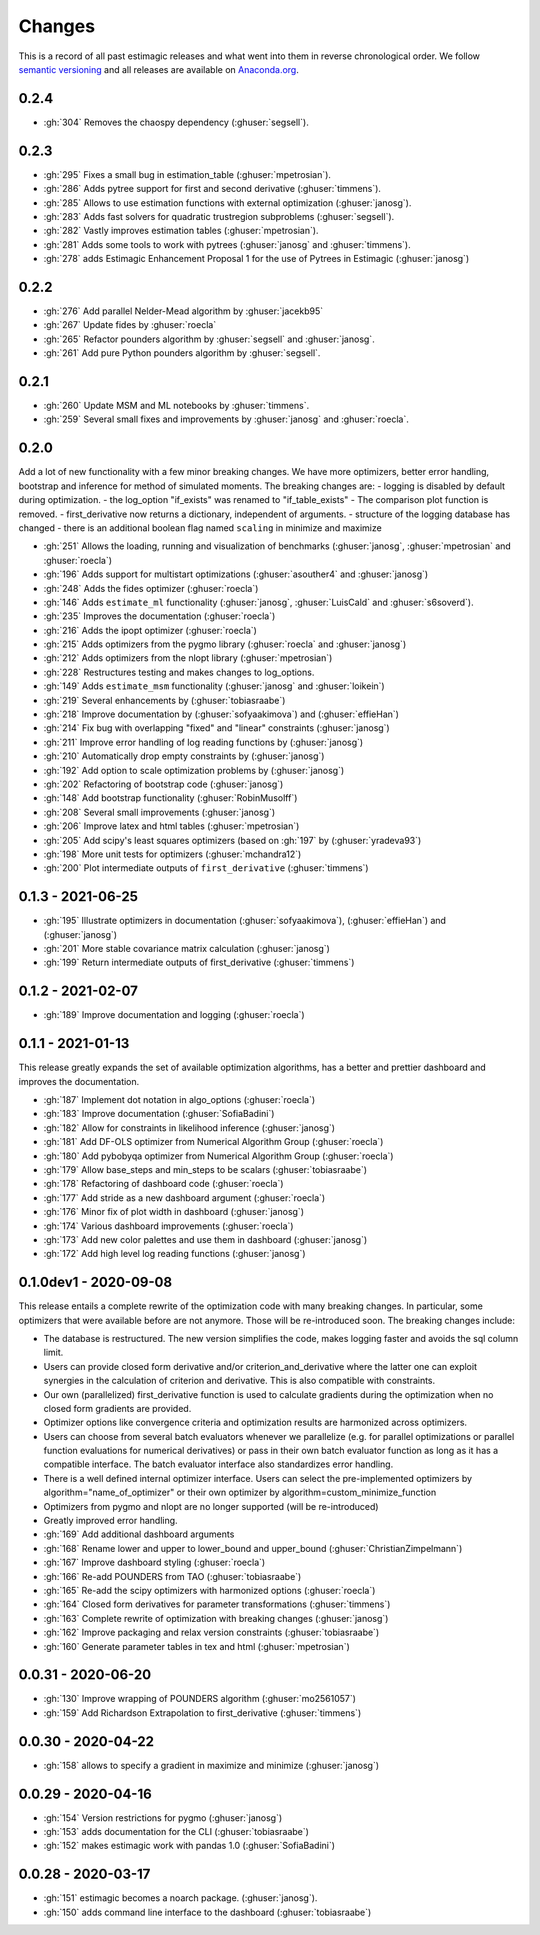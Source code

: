 Changes
^^^^^^^

This is a record of all past estimagic releases and what went into them in reverse
chronological order. We follow `semantic versioning <https://semver.org/>`_ and all
releases are available on `Anaconda.org
<https://anaconda.org/OpenSourceEconomics/estimagic>`_.

0.2.4
-----

- :gh:`304` Removes the chaospy dependency (:ghuser:`segsell`).

0.2.3
-----

- :gh:`295` Fixes a small bug in estimation_table (:ghuser:`mpetrosian`).
- :gh:`286` Adds pytree support for first and second derivative (:ghuser:`timmens`).
- :gh:`285` Allows to use estimation functions with external optimization
  (:ghuser:`janosg`).
- :gh:`283` Adds fast solvers for quadratic trustregion subproblems (:ghuser:`segsell`).
- :gh:`282` Vastly improves estimation tables (:ghuser:`mpetrosian`).
- :gh:`281` Adds some tools to work with pytrees (:ghuser:`janosg`
  and :ghuser:`timmens`).
- :gh:`278` adds Estimagic Enhancement Proposal 1 for the use of Pytrees in Estimagic
  (:ghuser:`janosg`)


0.2.2
-----

- :gh:`276` Add parallel Nelder-Mead algorithm by :ghuser:`jacekb95`
- :gh:`267` Update fides by :ghuser:`roecla`
- :gh:`265` Refactor pounders algorithm by :ghuser:`segsell` and :ghuser:`janosg`.
- :gh:`261` Add pure Python pounders algorithm by :ghuser:`segsell`.

0.2.1
-----

- :gh:`260` Update MSM and ML notebooks by :ghuser:`timmens`.
- :gh:`259` Several small fixes and improvements by :ghuser:`janosg` and
  :ghuser:`roecla`.


0.2.0
-----

Add a lot of new functionality with a few minor breaking changes. We have more
optimizers, better error handling, bootstrap and inference for method of simulated
moments. The breaking changes are:
- logging is disabled by default during optimization.
- the log_option "if_exists" was renamed to "if_table_exists"
- The comparison plot function is removed.
- first_derivative now returns a dictionary, independent of arguments.
- structure of the logging database has changed
- there is an additional boolean flag named ``scaling`` in minimize and maximize

- :gh:`251` Allows the loading, running and visualization of benchmarks
  (:ghuser:`janosg`, :ghuser:`mpetrosian` and :ghuser:`roecla`)
- :gh:`196` Adds support for multistart optimizations (:ghuser:`asouther4` and
  :ghuser:`janosg`)
- :gh:`248` Adds the fides optimizer (:ghuser:`roecla`)
- :gh:`146` Adds ``estimate_ml`` functionality (:ghuser:`janosg`, :ghuser:`LuisCald`
  and :ghuser:`s6soverd`).
- :gh:`235` Improves the documentation (:ghuser:`roecla`)
- :gh:`216` Adds the ipopt optimizer (:ghuser:`roecla`)
- :gh:`215` Adds optimizers from the pygmo library (:ghuser:`roecla` and
  :ghuser:`janosg`)
- :gh:`212` Adds optimizers from the nlopt library (:ghuser:`mpetrosian`)
- :gh:`228` Restructures testing and makes changes to log_options.
- :gh:`149` Adds ``estimate_msm`` functionality (:ghuser:`janosg` and :ghuser:`loikein`)
- :gh:`219` Several enhancements by (:ghuser:`tobiasraabe`)
- :gh:`218` Improve documentation by (:ghuser:`sofyaakimova`) and (:ghuser:`effieHan`)
- :gh:`214` Fix bug with overlapping "fixed" and "linear" constraints (:ghuser:`janosg`)
- :gh:`211` Improve error handling of log reading functions by (:ghuser:`janosg`)
- :gh:`210` Automatically drop empty constraints by (:ghuser:`janosg`)
- :gh:`192` Add option to scale optimization problems by (:ghuser:`janosg`)
- :gh:`202` Refactoring of bootstrap code (:ghuser:`janosg`)
- :gh:`148` Add bootstrap functionality (:ghuser:`RobinMusolff`)
- :gh:`208` Several small improvements (:ghuser:`janosg`)
- :gh:`206` Improve latex and html tables (:ghuser:`mpetrosian`)
- :gh:`205` Add scipy's least squares optimizers (based on :gh:`197` by
  (:ghuser:`yradeva93`)
- :gh:`198` More unit tests for optimizers (:ghuser:`mchandra12`)
- :gh:`200` Plot intermediate outputs of ``first_derivative`` (:ghuser:`timmens`)


0.1.3 - 2021-06-25
------------------

- :gh:`195` Illustrate optimizers in documentation (:ghuser:`sofyaakimova`),
  (:ghuser:`effieHan`) and (:ghuser:`janosg`)
- :gh:`201` More stable covariance matrix calculation (:ghuser:`janosg`)
- :gh:`199` Return intermediate outputs of first_derivative (:ghuser:`timmens`)


0.1.2 - 2021-02-07
------------------

- :gh:`189` Improve documentation and logging (:ghuser:`roecla`)


0.1.1 - 2021-01-13
------------------

This release greatly expands the set of available optimization algorithms, has a better
and prettier dashboard and improves the documentation.

- :gh:`187` Implement dot notation in algo_options (:ghuser:`roecla`)
- :gh:`183` Improve documentation (:ghuser:`SofiaBadini`)
- :gh:`182` Allow for constraints in likelihood inference (:ghuser:`janosg`)
- :gh:`181` Add DF-OLS optimizer from Numerical Algorithm Group (:ghuser:`roecla`)
- :gh:`180` Add pybobyqa optimizer from Numerical Algorithm Group (:ghuser:`roecla`)
- :gh:`179` Allow base_steps and min_steps to be scalars (:ghuser:`tobiasraabe`)
- :gh:`178` Refactoring of dashboard code (:ghuser:`roecla`)
- :gh:`177` Add stride as a new dashboard argument (:ghuser:`roecla`)
- :gh:`176` Minor fix of plot width in dashboard (:ghuser:`janosg`)
- :gh:`174` Various dashboard improvements (:ghuser:`roecla`)
- :gh:`173` Add new color palettes and use them in dashboard (:ghuser:`janosg`)
- :gh:`172` Add high level log reading functions (:ghuser:`janosg`)


0.1.0dev1 - 2020-09-08
----------------------

This release entails a complete rewrite of the optimization code with many breaking
changes. In particular, some optimizers that were available before are not anymore.
Those will be re-introduced soon. The breaking changes include:


- The database is restructured. The new version simplifies the code,
  makes logging faster and avoids the sql column limit.
- Users can provide closed form derivative and/or criterion_and_derivative where
  the latter one can exploit synergies in the calculation of criterion and derivative.
  This is also compatible with constraints.
- Our own (parallelized) first_derivative function is used to calculate gradients
  during the optimization when no closed form gradients are provided.
- Optimizer options like convergence criteria and optimization results are harmonized
  across optimizers.
- Users can choose from several batch evaluators whenever we parallelize
  (e.g. for parallel optimizations or parallel function evaluations for numerical
  derivatives) or pass in their own batch evaluator function as long as it has a
  compatible interface. The batch evaluator interface also standardizes error handling.
- There is a well defined internal optimizer interface. Users can select the
  pre-implemented optimizers by algorithm="name_of_optimizer" or their own optimizer
  by algorithm=custom_minimize_function
- Optimizers from pygmo and nlopt are no longer supported (will be re-introduced)
- Greatly improved error handling.

- :gh:`169` Add additional dashboard arguments
- :gh:`168` Rename lower and upper to lower_bound and upper_bound
  (:ghuser:`ChristianZimpelmann`)
- :gh:`167` Improve dashboard styling (:ghuser:`roecla`)
- :gh:`166` Re-add POUNDERS from TAO (:ghuser:`tobiasraabe`)
- :gh:`165` Re-add the scipy optimizers with harmonized options (:ghuser:`roecla`)
- :gh:`164` Closed form derivatives for parameter transformations (:ghuser:`timmens`)
- :gh:`163` Complete rewrite of optimization with breaking changes (:ghuser:`janosg`)
- :gh:`162` Improve packaging and relax version constraints (:ghuser:`tobiasraabe`)
- :gh:`160` Generate parameter tables in tex and html (:ghuser:`mpetrosian`)



0.0.31 - 2020-06-20
-------------------

- :gh:`130` Improve wrapping of POUNDERS algorithm (:ghuser:`mo2561057`)
- :gh:`159` Add Richardson Extrapolation to first_derivative (:ghuser:`timmens`)


0.0.30 - 2020-04-22
-------------------

- :gh:`158` allows to specify a gradient in maximize and minimize (:ghuser:`janosg`)


0.0.29 - 2020-04-16
-------------------

- :gh:`154` Version restrictions for pygmo (:ghuser:`janosg`)
- :gh:`153` adds documentation for the CLI (:ghuser:`tobiasraabe`)
- :gh:`152` makes estimagic work with pandas 1.0 (:ghuser:`SofiaBadini`)

0.0.28 - 2020-03-17
-------------------

- :gh:`151` estimagic becomes a noarch package. (:ghuser:`janosg`).
- :gh:`150` adds command line interface to the dashboard (:ghuser:`tobiasraabe`)
